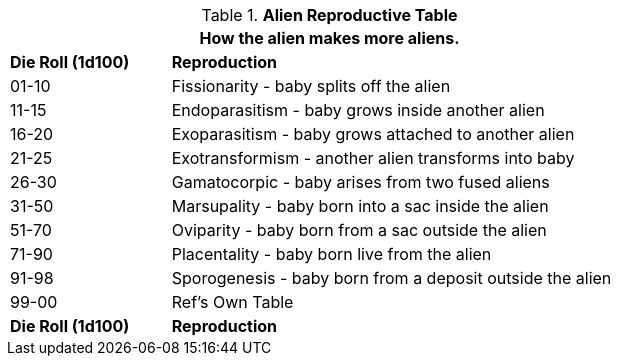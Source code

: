.*Alien Reproductive Table*
[width="75%",cols="^1,<3",frame="all", stripes="even"]
|===
2+<|How the alien makes more aliens.

s|Die Roll (1d100)
s|Reproduction

|01-10
|Fissionarity - baby splits off the alien

|11-15
|Endoparasitism - baby grows inside another alien

|16-20
|Exoparasitism - baby grows attached to another alien

|21-25
|Exotransformism - another alien transforms into baby

|26-30
|Gamatocorpic - baby arises from two fused aliens

|31-50
|Marsupality - baby born into a sac inside the alien

|51-70
|Oviparity - baby born from a sac outside the alien

|71-90
|Placentality - baby born live from the alien

|91-98
|Sporogenesis - baby born from a deposit outside the alien

|99-00
|Ref's Own Table

s|Die Roll (1d100)
s|Reproduction
|===
